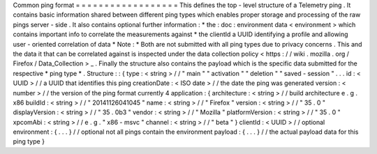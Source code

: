 Common
ping
format
=
=
=
=
=
=
=
=
=
=
=
=
=
=
=
=
=
=
This
defines
the
top
-
level
structure
of
a
Telemetry
ping
.
It
contains
basic
information
shared
between
different
ping
types
which
enables
proper
storage
and
processing
of
the
raw
pings
server
-
side
.
It
also
contains
optional
further
information
:
*
the
:
doc
:
environment
data
<
environment
>
which
contains
important
info
to
correlate
the
measurements
against
*
the
clientId
a
UUID
identifying
a
profile
and
allowing
user
-
oriented
correlation
of
data
*
Note
:
*
Both
are
not
submitted
with
all
ping
types
due
to
privacy
concerns
.
This
and
the
data
it
that
can
be
correlated
against
is
inspected
under
the
data
collection
policy
<
https
:
/
/
wiki
.
mozilla
.
org
/
Firefox
/
Data_Collection
>
_
.
Finally
the
structure
also
contains
the
payload
which
is
the
specific
data
submitted
for
the
respective
*
ping
type
*
.
Structure
:
:
{
type
:
<
string
>
/
/
"
main
"
"
activation
"
"
deletion
"
"
saved
-
session
"
.
.
.
id
:
<
UUID
>
/
/
a
UUID
that
identifies
this
ping
creationDate
:
<
ISO
date
>
/
/
the
date
the
ping
was
generated
version
:
<
number
>
/
/
the
version
of
the
ping
format
currently
4
application
:
{
architecture
:
<
string
>
/
/
build
architecture
e
.
g
.
x86
buildId
:
<
string
>
/
/
"
20141126041045
"
name
:
<
string
>
/
/
"
Firefox
"
version
:
<
string
>
/
/
"
35
.
0
"
displayVersion
:
<
string
>
/
/
"
35
.
0b3
"
vendor
:
<
string
>
/
/
"
Mozilla
"
platformVersion
:
<
string
>
/
/
"
35
.
0
"
xpcomAbi
:
<
string
>
/
/
e
.
g
.
"
x86
-
msvc
"
channel
:
<
string
>
/
/
"
beta
"
}
clientId
:
<
UUID
>
/
/
optional
environment
:
{
.
.
.
}
/
/
optional
not
all
pings
contain
the
environment
payload
:
{
.
.
.
}
/
/
the
actual
payload
data
for
this
ping
type
}
